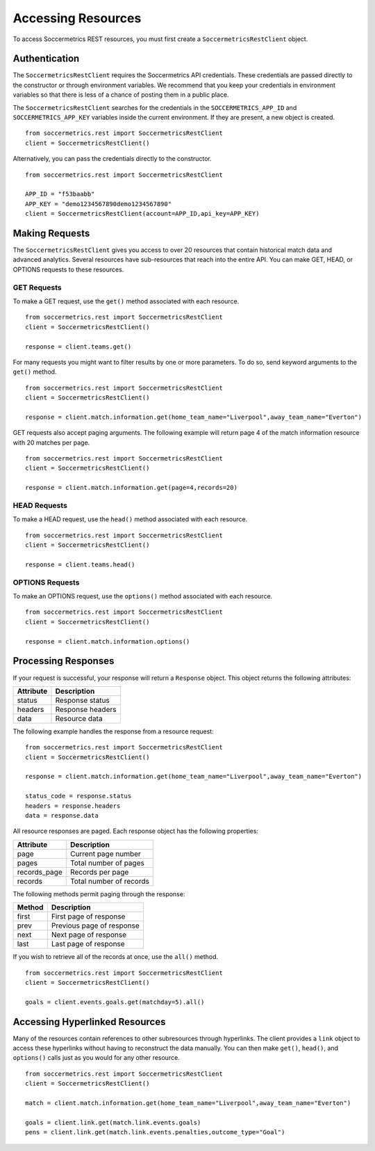.. _access-resources:

Accessing Resources
===================

To access Soccermetrics REST resources, you must first create a ``SoccermetricsRestClient`` object.

Authentication
--------------

The ``SoccermetricsRestClient`` requires the Soccermetrics API credentials.  These credentials are
passed directly to the constructor or through environment variables.  We recommend that you keep your
credentials in environment variables so that there is less of a chance of posting them in a public place.

The ``SoccermetricsRestClient`` searches for the credentials in the ``SOCCERMETRICS_APP_ID`` and
``SOCCERMETRICS_APP_KEY`` variables inside the current environment.  If they are present, a new
object is created.
::

    from soccermetrics.rest import SoccermetricsRestClient
    client = SoccermetricsRestClient()

Alternatively, you can pass the credentials directly to the constructor.
::

    from soccermetrics.rest import SoccermetricsRestClient

    APP_ID = "f53baabb"
    APP_KEY = "demo1234567890demo1234567890"
    client = SoccermetricsRestClient(account=APP_ID,api_key=APP_KEY)

Making Requests
---------------

The ``SoccermetricsRestClient`` gives you access to over 20 resources that contain
historical match data and advanced analytics.  Several resources have sub-resources
that reach into the entire API.  You can make GET, HEAD, or OPTIONS
requests to these resources.

GET Requests
^^^^^^^^^^^^

To make a GET request, use the ``get()`` method associated with each resource.
::

    from soccermetrics.rest import SoccermetricsRestClient
    client = SoccermetricsRestClient()

    response = client.teams.get()

For many requests you might want to filter results by one or more parameters.
To do so, send keyword arguments to the ``get()`` method.
::

    from soccermetrics.rest import SoccermetricsRestClient
    client = SoccermetricsRestClient()

    response = client.match.information.get(home_team_name="Liverpool",away_team_name="Everton")

GET requests also accept paging arguments.  The following example will return
page 4 of the match information resource with 20 matches per page.
::

    from soccermetrics.rest import SoccermetricsRestClient
    client = SoccermetricsRestClient()

    response = client.match.information.get(page=4,records=20)


HEAD Requests
^^^^^^^^^^^^^

To make a HEAD request, use the ``head()`` method associated with each resource.
::

    from soccermetrics.rest import SoccermetricsRestClient
    client = SoccermetricsRestClient()

    response = client.teams.head()

OPTIONS Requests
^^^^^^^^^^^^^^^^

To make an OPTIONS request, use the ``options()`` method associated with each resource.
::

    from soccermetrics.rest import SoccermetricsRestClient
    client = SoccermetricsRestClient()

    response = client.match.information.options()


Processing Responses
--------------------

If your request is successful, your response will return a ``Response`` object.
This object returns the following attributes:

+------------+------------------------+
| Attribute  | Description            |
+============+========================+
| status     | Response status        |
+------------+------------------------+
| headers    | Response headers       |
+------------+------------------------+
| data       | Resource data          |
+------------+------------------------+

The following example handles the response from a resource request:
::

    from soccermetrics.rest import SoccermetricsRestClient
    client = SoccermetricsRestClient()

    response = client.match.information.get(home_team_name="Liverpool",away_team_name="Everton")

    status_code = response.status
    headers = response.headers
    data = response.data

All resource responses are paged.  Each response object has the following properties:

+--------------+-------------------------+
| Attribute    | Description             |
+==============+=========================+
| page         | Current page number     |
+--------------+-------------------------+
| pages        | Total number of pages   |
+--------------+-------------------------+
| records_page | Records per page        |
+--------------+-------------------------+
| records      | Total number of records |
+--------------+-------------------------+

The following methods permit paging through the response:

+---------+---------------------------+
| Method  | Description               |
+=========+===========================+
| first   | First page of response    |
+---------+---------------------------+
| prev    | Previous page of response |
+---------+---------------------------+
| next    | Next page of response     |
+---------+---------------------------+
| last    | Last page of response     |
+---------+---------------------------+

If you wish to retrieve all of the records at once, use the ``all()`` method.
::

    from soccermetrics.rest import SoccermetricsRestClient
    client = SoccermetricsRestClient()

    goals = client.events.goals.get(matchday=5).all()


Accessing Hyperlinked Resources
-------------------------------

Many of the resources contain references to other subresources through hyperlinks.
The client provides a ``link`` object to access these hyperlinks without
having to reconstruct the data manually.  You can then make ``get()``, ``head()``,
and ``options()`` calls just as you would for any other resource.
::

    from soccermetrics.rest import SoccermetricsRestClient
    client = SoccermetricsRestClient()

    match = client.match.information.get(home_team_name="Liverpool",away_team_name="Everton")

    goals = client.link.get(match.link.events.goals)
    pens = client.link.get(match.link.events.penalties,outcome_type="Goal")
